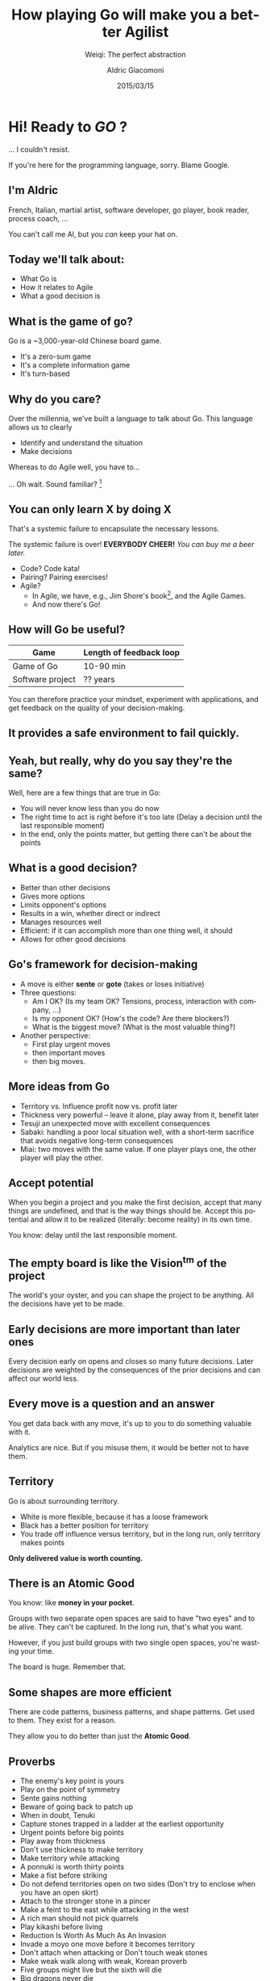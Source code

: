 #+TITLE: How playing Go will make you a better Agilist
#+SUBTITLE: Weiqi: The perfect abstraction
#+DATE: 2015/03/15
#+AUTHOR: Aldric Giacomoni
#+EMAIL: trevoke@gmail.com
#+OPTIONS: ':nil *:t -:t ::t <:t H:3 \n:nil ^:t arch:headline
#+OPTIONS: author:t c:nil creator:comment d:(not "LOGBOOK") date:t
#+OPTIONS: e:t email:nil f:t inline:t num:nil p:nil pri:nil stat:t
#+OPTIONS: tags:t tasks:t tex:t timestamp:t toc:nil todo:t |:t
#+DESCRIPTION:
#+EXCLUDE_TAGS: noexport
#+KEYWORDS:
#+LANGUAGE: en
#+SELECT_TAGS: export
#+USE_PRETTIFY: false
#+USE_MATHJAX: false
#+USE_BUILDS: true

#+GOOGLE_PLUS: https://plus.google.com/+AldricGiacomoni
#+COMPANY: Stride NYC
#+WWW: http://blog.trevoke.net
#+GITHUB: http://github.com/Trevoke
#+TWITTER: Trevoke

* Hi! Ready to /GO/ ?
... I couldn't resist.

If you're here for the programming language, sorry. Blame Google.
** I'm Aldric
French, Italian, martial artist, software developer, go player, book reader, process coach, ...

You can't call me Al, but you /can/ keep your hat on.

** Today we'll talk about:
- What Go is
- How it relates to Agile
- What a good decision is

** What is the game of go?
Go is a ~3,000-year-old Chinese board game.
#+ATTR_HTML: :class build
 - It's a zero-sum game
 - It's a complete information game
 - It's turn-based
** Why do you care?
Over the millennia, we've built a language to talk about Go. This language allows us to clearly
#+ATTR_HTML: :class build
- Identify and understand the situation
- Make decisions

Whereas to do Agile well, you have to...

... Oh wait. Sound familiar? [fn:1]
** You can only learn X by doing X
That's a systemic failure to encapsulate the necessary lessons.

The systemic failure is over! *EVERYBODY CHEER!* /You can buy me a beer later./
#+ATTR_HTML: :class build
- Code? Code kata!
- Pairing? Pairing exercises!
- Agile?
  - In Agile, we have, e.g., Jim Shore's book[fn:2], and the Agile Games.
  - And now there's Go!
** How will Go be useful?
| Game             | Length of feedback loop |
|------------------+-------------------------|
| Game of Go       | 10-90 min               |
| Software project | ?? years                |

You can therefore practice your mindset, experiment with applications, and get feedback on the quality of your decision-making.
** It provides a safe environment to fail quickly.
** Yeah, but really, why do you say they're the same?
Well, here are a few things that are true in Go:
#+ATTR_HTML: :class build
- You will never know less than you do now
- The right time to act is right before it's too late (Delay a decision until the last responsible moment)
- In the end, only the points matter, but getting there can't be about the points
** What is a good decision?
#+ATTR_HTML: :class build
- Better than other decisions
- Gives more options
- Limits opponent's options
- Results in a win, whether direct or indirect
- Manages resources well
- Efficient: if it can accomplish more than one thing well, it should
- Allows for other good decisions
** Go's framework for decision-making
#+ATTR_HTML: :class build
- A move is either *sente* or *gote* (takes or loses initiative)
- Three questions:
  - Am I OK? (Is my team OK? Tensions, process, interaction with company, ...)
  - Is my opponent OK? (How's the code? Are there blockers?)
  - What is the biggest move? (What is the most valuable thing?)
- Another perspective:
  - First play urgent moves
  - then important moves
  - then big moves.
** More ideas from Go
#+ATTR_HTML: :class build
- Territory vs. Influence profit now vs. profit later
- Thickness very powerful -- leave it alone, play away from it, benefit later
- Tesuji an unexpected move with excellent consequences
- Sabaki: handling a poor local situation well, with a short-term sacrifice that avoids negative long-term consequences
- Miai: two moves with the same value. If one player plays one, the other player will play the other.
** Accept potential
When you begin a project and you make the first decision, accept that many things are undefined, and that is the way things should be. Accept this potential and allow it to be realized (literally: become reality) in its own time.

You know: delay until the last responsible moment.
** The empty board is like the Vision^tm of the project
The world's your oyster, and you can shape the project to be anything. All the decisions have yet to be made.
** Early decisions are more important than later ones
Every decision early on opens and closes so many future decisions. Later decisions are weighted by the consequences of the prior decisions and can affect our world less.
** Every move is a question and an answer
You get data back with any move, it's up to you to do something valuable with it.

Analytics are nice. But if you misuse them, it would be better not to have them.
** Territory
Go is about surrounding territory.
- White is more flexible, because it has a loose framework
- Black has a better position for territory
- You trade off influence versus territory, but in the long run, only territory makes points

*Only delivered value is worth counting.*

** There is an *Atomic Good*
You know: like *money in your pocket*.

Groups with two separate open spaces are said to have "two eyes" and to be alive. They can't be captured. In the long run, that's what you want.

However, if you just build groups with two single open spaces, you're wasting your time.

The board is huge. Remember that.
** Some shapes are more efficient
There are code patterns, business patterns, and shape patterns. Get used to them. They exist for a reason.

They allow you to do better than just the *Atomic Good*.
** Proverbs
- The enemy's key point is yours
- Play on the point of symmetry
- Sente gains nothing
- Beware of going back to patch up
- When in doubt, Tenuki
- Capture stones trapped in a ladder at the earliest opportunity
- Urgent points before big points
- Play away from thickness
- Don't use thickness to make territory
- Make territory while attacking
- A ponnuki is worth thirty points
- Make a fist before striking
- Do not defend territories open on two sides (Don't try to enclose when you have an open skirt)
- Attach to the stronger stone in a pincer
- Make a feint to the east while attacking in the west
- A rich man should not pick quarrels
- Play kikashi before living
- Reduction Is Worth As Much As An Invasion
- Invade a moyo one move before it becomes territory
- Don't attach when attacking or Don't touch weak stones
- Make weak walk along with weak, Korean proverb
- Five groups might live but the sixth will die
- Big dragons never die
- Grab the shape points in kikashi
- Give your opponent what he wants
- Avoid ippoji
- Sacrifice plums for peaches and Don't trade a dollar for a penny
- Don't throw an egg at a wall
- There are no ko threats in the opening
- Strengthening your own weak group makes your opponent's weaker
- Don't go fishing while your house is on fire
- Never upset your star-point stones
- Greed for the win takes the win away
- High move (4th line) for influence, low move (3rd line) for territory
- If you have lost four corners, resign
- Don't push from behind.
- Don't push along the second line.
- Riding the tiger it is difficult to get off or be aware of amarigatachi
- Lose Your First 50 Games as Quickly as Possible

** Thank you!
:PROPERTIES:
:SLIDE:    thank-you-slide segue
:ASIDE:    right
:ARTICLE:  flexbox vleft auto-fadein
:END:
** Footnotes

[fn:1] Hat-tip to Colonel John Boyd's OODA loop: Observe-Orient-Decide-Act

[fn:2] Do we call that the Agile Bible yet?
